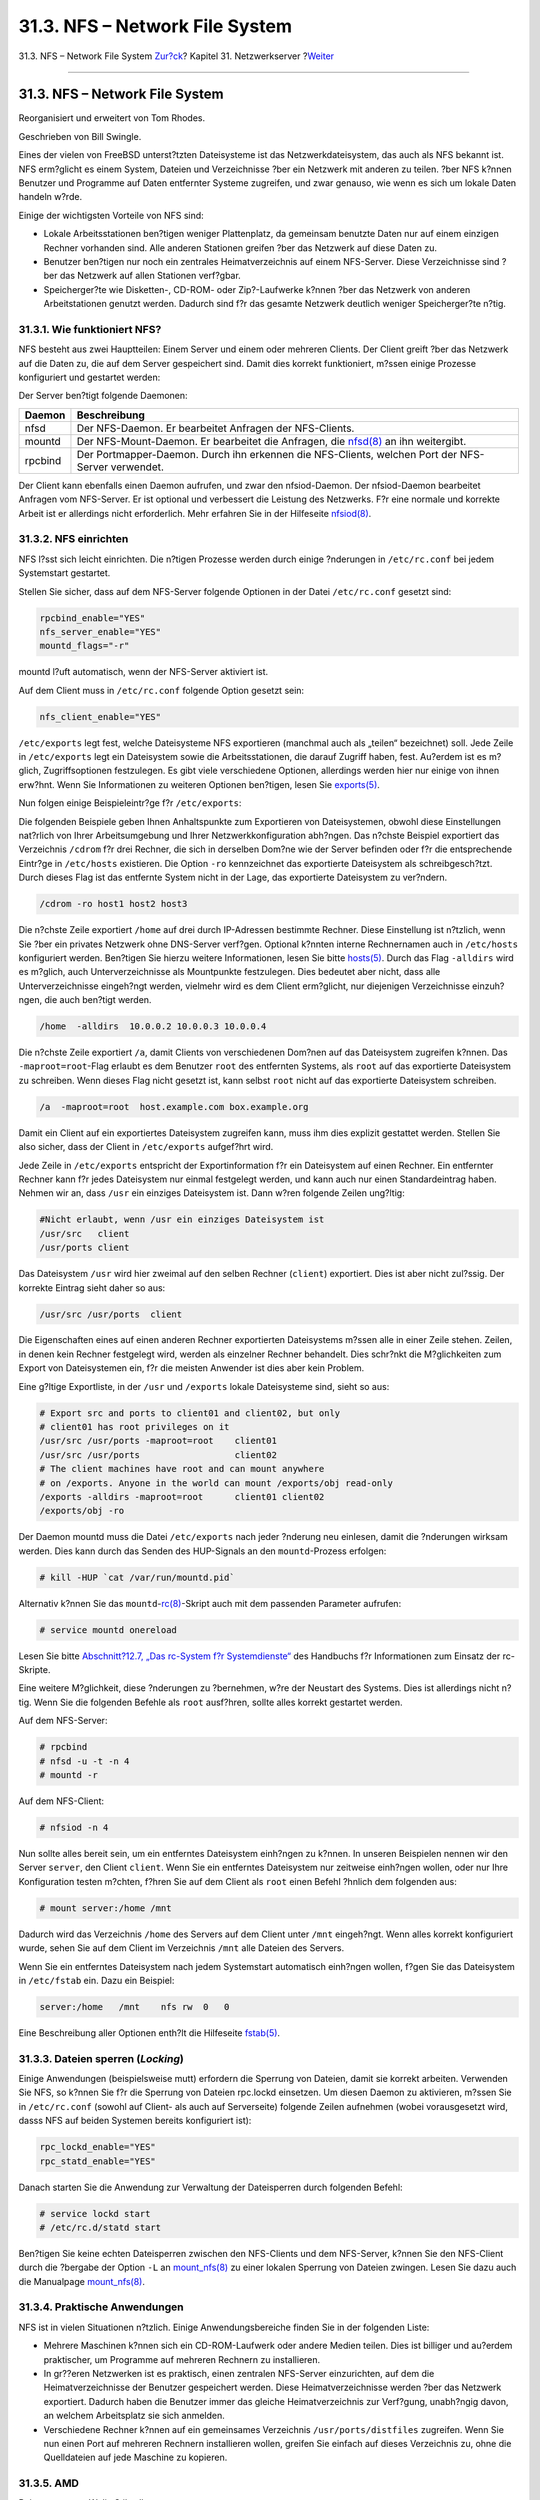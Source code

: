 ===============================
31.3. NFS – Network File System
===============================

.. raw:: html

   <div class="navheader">

31.3. NFS – Network File System
`Zur?ck <network-inetd.html>`__?
Kapitel 31. Netzwerkserver
?\ `Weiter <network-nis.html>`__

--------------

.. raw:: html

   </div>

.. raw:: html

   <div class="sect1">

.. raw:: html

   <div class="titlepage" xmlns="">

.. raw:: html

   <div>

.. raw:: html

   <div>

31.3. NFS – Network File System
-------------------------------

.. raw:: html

   </div>

.. raw:: html

   <div>

Reorganisiert und erweitert von Tom Rhodes.

.. raw:: html

   </div>

.. raw:: html

   <div>

Geschrieben von Bill Swingle.

.. raw:: html

   </div>

.. raw:: html

   </div>

.. raw:: html

   </div>

Eines der vielen von FreeBSD unterst?tzten Dateisysteme ist das
Netzwerkdateisystem, das auch als NFS bekannt ist. NFS erm?glicht es
einem System, Dateien und Verzeichnisse ?ber ein Netzwerk mit anderen zu
teilen. ?ber NFS k?nnen Benutzer und Programme auf Daten entfernter
Systeme zugreifen, und zwar genauso, wie wenn es sich um lokale Daten
handeln w?rde.

Einige der wichtigsten Vorteile von NFS sind:

.. raw:: html

   <div class="itemizedlist">

-  Lokale Arbeitsstationen ben?tigen weniger Plattenplatz, da gemeinsam
   benutzte Daten nur auf einem einzigen Rechner vorhanden sind. Alle
   anderen Stationen greifen ?ber das Netzwerk auf diese Daten zu.

-  Benutzer ben?tigen nur noch ein zentrales Heimatverzeichnis auf einem
   NFS-Server. Diese Verzeichnisse sind ?ber das Netzwerk auf allen
   Stationen verf?gbar.

-  Speicherger?te wie Disketten-, CD-ROM- oder Zip?-Laufwerke k?nnen
   ?ber das Netzwerk von anderen Arbeitstationen genutzt werden. Dadurch
   sind f?r das gesamte Netzwerk deutlich weniger Speicherger?te n?tig.

.. raw:: html

   </div>

.. raw:: html

   <div class="sect2">

.. raw:: html

   <div class="titlepage" xmlns="">

.. raw:: html

   <div>

.. raw:: html

   <div>

31.3.1. Wie funktioniert NFS?
~~~~~~~~~~~~~~~~~~~~~~~~~~~~~

.. raw:: html

   </div>

.. raw:: html

   </div>

.. raw:: html

   </div>

NFS besteht aus zwei Hauptteilen: Einem Server und einem oder mehreren
Clients. Der Client greift ?ber das Netzwerk auf die Daten zu, die auf
dem Server gespeichert sind. Damit dies korrekt funktioniert, m?ssen
einige Prozesse konfiguriert und gestartet werden:

Der Server ben?tigt folgende Daemonen:

.. raw:: html

   <div class="informaltable">

+-----------+--------------------------------------------------------------------------------------------------------------------------------------------------+
| Daemon    | Beschreibung                                                                                                                                     |
+===========+==================================================================================================================================================+
| nfsd      | Der NFS-Daemon. Er bearbeitet Anfragen der NFS-Clients.                                                                                          |
+-----------+--------------------------------------------------------------------------------------------------------------------------------------------------+
| mountd    | Der NFS-Mount-Daemon. Er bearbeitet die Anfragen, die `nfsd(8) <http://www.FreeBSD.org/cgi/man.cgi?query=nfsd&sektion=8>`__ an ihn weitergibt.   |
+-----------+--------------------------------------------------------------------------------------------------------------------------------------------------+
| rpcbind   | Der Portmapper-Daemon. Durch ihn erkennen die NFS-Clients, welchen Port der NFS-Server verwendet.                                                |
+-----------+--------------------------------------------------------------------------------------------------------------------------------------------------+

.. raw:: html

   </div>

Der Client kann ebenfalls einen Daemon aufrufen, und zwar den
nfsiod-Daemon. Der nfsiod-Daemon bearbeitet Anfragen vom NFS-Server. Er
ist optional und verbessert die Leistung des Netzwerks. F?r eine normale
und korrekte Arbeit ist er allerdings nicht erforderlich. Mehr erfahren
Sie in der Hilfeseite
`nfsiod(8) <http://www.FreeBSD.org/cgi/man.cgi?query=nfsiod&sektion=8>`__.

.. raw:: html

   </div>

.. raw:: html

   <div class="sect2">

.. raw:: html

   <div class="titlepage" xmlns="">

.. raw:: html

   <div>

.. raw:: html

   <div>

31.3.2. NFS einrichten
~~~~~~~~~~~~~~~~~~~~~~

.. raw:: html

   </div>

.. raw:: html

   </div>

.. raw:: html

   </div>

NFS l?sst sich leicht einrichten. Die n?tigen Prozesse werden durch
einige ?nderungen in ``/etc/rc.conf`` bei jedem Systemstart gestartet.

Stellen Sie sicher, dass auf dem NFS-Server folgende Optionen in der
Datei ``/etc/rc.conf`` gesetzt sind:

.. code:: programlisting

    rpcbind_enable="YES"
    nfs_server_enable="YES"
    mountd_flags="-r"

mountd l?uft automatisch, wenn der NFS-Server aktiviert ist.

Auf dem Client muss in ``/etc/rc.conf`` folgende Option gesetzt sein:

.. code:: programlisting

    nfs_client_enable="YES"

``/etc/exports`` legt fest, welche Dateisysteme NFS exportieren
(manchmal auch als „teilen“ bezeichnet) soll. Jede Zeile in
``/etc/exports`` legt ein Dateisystem sowie die Arbeitsstationen, die
darauf Zugriff haben, fest. Au?erdem ist es m?glich, Zugriffsoptionen
festzulegen. Es gibt viele verschiedene Optionen, allerdings werden hier
nur einige von ihnen erw?hnt. Wenn Sie Informationen zu weiteren
Optionen ben?tigen, lesen Sie
`exports(5) <http://www.FreeBSD.org/cgi/man.cgi?query=exports&sektion=5>`__.

Nun folgen einige Beispieleintr?ge f?r ``/etc/exports``:

Die folgenden Beispiele geben Ihnen Anhaltspunkte zum Exportieren von
Dateisystemen, obwohl diese Einstellungen nat?rlich von Ihrer
Arbeitsumgebung und Ihrer Netzwerkkonfiguration abh?ngen. Das n?chste
Beispiel exportiert das Verzeichnis ``/cdrom`` f?r drei Rechner, die
sich in derselben Dom?ne wie der Server befinden oder f?r die
entsprechende Eintr?ge in ``/etc/hosts`` existieren. Die Option ``-ro``
kennzeichnet das exportierte Dateisystem als schreibgesch?tzt. Durch
dieses Flag ist das entfernte System nicht in der Lage, das exportierte
Dateisystem zu ver?ndern.

.. code:: programlisting

    /cdrom -ro host1 host2 host3

Die n?chste Zeile exportiert ``/home`` auf drei durch IP-Adressen
bestimmte Rechner. Diese Einstellung ist n?tzlich, wenn Sie ?ber ein
privates Netzwerk ohne DNS-Server verf?gen. Optional k?nnten interne
Rechnernamen auch in ``/etc/hosts`` konfiguriert werden. Ben?tigen Sie
hierzu weitere Informationen, lesen Sie bitte
`hosts(5) <http://www.FreeBSD.org/cgi/man.cgi?query=hosts&sektion=5>`__.
Durch das Flag ``-alldirs`` wird es m?glich, auch Unterverzeichnisse als
Mountpunkte festzulegen. Dies bedeutet aber nicht, dass alle
Unterverzeichnisse eingeh?ngt werden, vielmehr wird es dem Client
erm?glicht, nur diejenigen Verzeichnisse einzuh?ngen, die auch ben?tigt
werden.

.. code:: programlisting

    /home  -alldirs  10.0.0.2 10.0.0.3 10.0.0.4

Die n?chste Zeile exportiert ``/a``, damit Clients von verschiedenen
Dom?nen auf das Dateisystem zugreifen k?nnen. Das ``-maproot=root``-Flag
erlaubt es dem Benutzer ``root`` des entfernten Systems, als ``root``
auf das exportierte Dateisystem zu schreiben. Wenn dieses Flag nicht
gesetzt ist, kann selbst ``root`` nicht auf das exportierte Dateisystem
schreiben.

.. code:: programlisting

    /a  -maproot=root  host.example.com box.example.org

Damit ein Client auf ein exportiertes Dateisystem zugreifen kann, muss
ihm dies explizit gestattet werden. Stellen Sie also sicher, dass der
Client in ``/etc/exports`` aufgef?hrt wird.

Jede Zeile in ``/etc/exports`` entspricht der Exportinformation f?r ein
Dateisystem auf einen Rechner. Ein entfernter Rechner kann f?r jedes
Dateisystem nur einmal festgelegt werden, und kann auch nur einen
Standardeintrag haben. Nehmen wir an, dass ``/usr`` ein einziges
Dateisystem ist. Dann w?ren folgende Zeilen ung?ltig:

.. code:: programlisting

    #Nicht erlaubt, wenn /usr ein einziges Dateisystem ist
    /usr/src   client
    /usr/ports client

Das Dateisystem ``/usr`` wird hier zweimal auf den selben Rechner
(``client``) exportiert. Dies ist aber nicht zul?ssig. Der korrekte
Eintrag sieht daher so aus:

.. code:: programlisting

    /usr/src /usr/ports  client

Die Eigenschaften eines auf einen anderen Rechner exportierten
Dateisystems m?ssen alle in einer Zeile stehen. Zeilen, in denen kein
Rechner festgelegt wird, werden als einzelner Rechner behandelt. Dies
schr?nkt die M?glichkeiten zum Export von Dateisystemen ein, f?r die
meisten Anwender ist dies aber kein Problem.

Eine g?ltige Exportliste, in der ``/usr`` und ``/exports`` lokale
Dateisysteme sind, sieht so aus:

.. code:: programlisting

    # Export src and ports to client01 and client02, but only
    # client01 has root privileges on it
    /usr/src /usr/ports -maproot=root    client01
    /usr/src /usr/ports                  client02
    # The client machines have root and can mount anywhere
    # on /exports. Anyone in the world can mount /exports/obj read-only
    /exports -alldirs -maproot=root      client01 client02
    /exports/obj -ro

Der Daemon mountd muss die Datei ``/etc/exports`` nach jeder ?nderung
neu einlesen, damit die ?nderungen wirksam werden. Dies kann durch das
Senden des HUP-Signals an den ``mountd``-Prozess erfolgen:

.. code:: screen

    # kill -HUP `cat /var/run/mountd.pid`

Alternativ k?nnen Sie das
``mountd``-`rc(8) <http://www.FreeBSD.org/cgi/man.cgi?query=rc&sektion=8>`__-Skript
auch mit dem passenden Parameter aufrufen:

.. code:: screen

    # service mountd onereload

Lesen Sie bitte `Abschnitt?12.7, „Das rc-System f?r
Systemdienste“ <configtuning-rcd.html>`__ des Handbuchs f?r
Informationen zum Einsatz der rc-Skripte.

Eine weitere M?glichkeit, diese ?nderungen zu ?bernehmen, w?re der
Neustart des Systems. Dies ist allerdings nicht n?tig. Wenn Sie die
folgenden Befehle als ``root`` ausf?hren, sollte alles korrekt gestartet
werden.

Auf dem NFS-Server:

.. code:: screen

    # rpcbind
    # nfsd -u -t -n 4
    # mountd -r

Auf dem NFS-Client:

.. code:: screen

    # nfsiod -n 4

Nun sollte alles bereit sein, um ein entferntes Dateisystem einh?ngen zu
k?nnen. In unseren Beispielen nennen wir den Server ``server``, den
Client ``client``. Wenn Sie ein entferntes Dateisystem nur zeitweise
einh?ngen wollen, oder nur Ihre Konfiguration testen m?chten, f?hren Sie
auf dem Client als ``root`` einen Befehl ?hnlich dem folgenden aus:

.. code:: screen

    # mount server:/home /mnt

Dadurch wird das Verzeichnis ``/home`` des Servers auf dem Client unter
``/mnt`` eingeh?ngt. Wenn alles korrekt konfiguriert wurde, sehen Sie
auf dem Client im Verzeichnis ``/mnt`` alle Dateien des Servers.

Wenn Sie ein entferntes Dateisystem nach jedem Systemstart automatisch
einh?ngen wollen, f?gen Sie das Dateisystem in ``/etc/fstab`` ein. Dazu
ein Beispiel:

.. code:: programlisting

    server:/home   /mnt    nfs rw  0   0

Eine Beschreibung aller Optionen enth?lt die Hilfeseite
`fstab(5) <http://www.FreeBSD.org/cgi/man.cgi?query=fstab&sektion=5>`__.

.. raw:: html

   </div>

.. raw:: html

   <div class="sect2">

.. raw:: html

   <div class="titlepage" xmlns="">

.. raw:: html

   <div>

.. raw:: html

   <div>

31.3.3. Dateien sperren (*Locking*)
~~~~~~~~~~~~~~~~~~~~~~~~~~~~~~~~~~~

.. raw:: html

   </div>

.. raw:: html

   </div>

.. raw:: html

   </div>

Einige Anwendungen (beispielsweise mutt) erfordern die Sperrung von
Dateien, damit sie korrekt arbeiten. Verwenden Sie NFS, so k?nnen Sie
f?r die Sperrung von Dateien rpc.lockd einsetzen. Um diesen Daemon zu
aktivieren, m?ssen Sie in ``/etc/rc.conf`` (sowohl auf Client- als auch
auf Serverseite) folgende Zeilen aufnehmen (wobei vorausgesetzt wird,
dasss NFS auf beiden Systemen bereits konfiguriert ist):

.. code:: programlisting

    rpc_lockd_enable="YES"
    rpc_statd_enable="YES"

Danach starten Sie die Anwendung zur Verwaltung der Dateisperren durch
folgenden Befehl:

.. code:: screen

    # service lockd start
    # /etc/rc.d/statd start

Ben?tigen Sie keine echten Dateisperren zwischen den NFS-Clients und dem
NFS-Server, k?nnen Sie den NFS-Client durch die ?bergabe der Option
``-L`` an
`mount\_nfs(8) <http://www.FreeBSD.org/cgi/man.cgi?query=mount_nfs&sektion=8>`__
zu einer lokalen Sperrung von Dateien zwingen. Lesen Sie dazu auch die
Manualpage
`mount\_nfs(8) <http://www.FreeBSD.org/cgi/man.cgi?query=mount_nfs&sektion=8>`__.

.. raw:: html

   </div>

.. raw:: html

   <div class="sect2">

.. raw:: html

   <div class="titlepage" xmlns="">

.. raw:: html

   <div>

.. raw:: html

   <div>

31.3.4. Praktische Anwendungen
~~~~~~~~~~~~~~~~~~~~~~~~~~~~~~

.. raw:: html

   </div>

.. raw:: html

   </div>

.. raw:: html

   </div>

NFS ist in vielen Situationen n?tzlich. Einige Anwendungsbereiche finden
Sie in der folgenden Liste:

.. raw:: html

   <div class="itemizedlist">

-  Mehrere Maschinen k?nnen sich ein CD-ROM-Laufwerk oder andere Medien
   teilen. Dies ist billiger und au?erdem praktischer, um Programme auf
   mehreren Rechnern zu installieren.

-  In gr??eren Netzwerken ist es praktisch, einen zentralen NFS-Server
   einzurichten, auf dem die Heimatverzeichnisse der Benutzer
   gespeichert werden. Diese Heimatverzeichnisse werden ?ber das
   Netzwerk exportiert. Dadurch haben die Benutzer immer das gleiche
   Heimatverzeichnis zur Verf?gung, unabh?ngig davon, an welchem
   Arbeitsplatz sie sich anmelden.

-  Verschiedene Rechner k?nnen auf ein gemeinsames Verzeichnis
   ``/usr/ports/distfiles`` zugreifen. Wenn Sie nun einen Port auf
   mehreren Rechnern installieren wollen, greifen Sie einfach auf dieses
   Verzeichnis zu, ohne die Quelldateien auf jede Maschine zu kopieren.

.. raw:: html

   </div>

.. raw:: html

   </div>

.. raw:: html

   <div class="sect2">

.. raw:: html

   <div class="titlepage" xmlns="">

.. raw:: html

   <div>

.. raw:: html

   <div>

31.3.5. AMD
~~~~~~~~~~~

.. raw:: html

   </div>

.. raw:: html

   <div>

Beigetragen von Wylie Stilwell.

.. raw:: html

   </div>

.. raw:: html

   <div>

?berarbeitet von Chern Lee.

.. raw:: html

   </div>

.. raw:: html

   </div>

.. raw:: html

   </div>

`amd(8) <http://www.FreeBSD.org/cgi/man.cgi?query=amd&sektion=8>`__
(Automatic Mounter Daemon) h?ngt ein entferntes Dateisystem automatisch
ein, wenn auf eine Datei oder ein Verzeichnis in diesem Dateisystem
zugegriffen wird. Dateisysteme, die ?ber einen gewissen Zeitraum inaktiv
sind, werden von amd automatisch abgeh?ngt. amd ist eine einfache
Alternative zum dauerhaften Einh?ngen von Dateisystemen in
``/etc/fstab``.

In der Voreinstellung stellt amd die Verzeichnisse ``/host`` und
``/net`` als NFS-Server bereit. Wenn auf eine Datei in diesen
Verzeichnissen zugegriffen wird, sucht amd den entsprechenden Mountpunkt
und h?ngt das Dateisystem automatisch ein. ``/net`` wird zum Einh?ngen
von exportierten Dateisystemen von einer IP-Adresse verwendet, w?hrend
``/host`` zum Einh?ngen von exportierten Dateisystemen eines durch
seinen Namen festgelegten Rechners dient.

Ein Zugriff auf eine Datei in ``/host/foobar/usr`` w?rde amd
veranlassen, das von ``foobar`` exportierte Dateisystem ``/usr``
einzuh?ngen.

.. raw:: html

   <div class="example">

.. raw:: html

   <div class="example-title">

Beispiel 31.2. Ein exportiertes Dateisystem mit amd in den
Verzeichnisbaum einh?ngen

.. raw:: html

   </div>

.. raw:: html

   <div class="example-contents">

Sie k?nnen sich die verf?gbaren Mountpunkte eines entfernten Rechners
mit ``showmount`` ansehen. Wollen Sie sich die Mountpunkte des Rechners
``foobar`` ansehen, so verwenden Sie:

.. code:: screen

    % showmount -e foobar
    Exports list on foobar:
    /usr                               10.10.10.0
    /a                                 10.10.10.0
    % cd /host/foobar/usr

.. raw:: html

   </div>

.. raw:: html

   </div>

Wie Sie an diesem Beispiel erkennen k?nnen, zeigt ``showmount`` ``/usr``
als exportiertes Dateisystem an. Wenn man in das Verzeichnis
``/host/foobar/usr`` wechselt, versucht amd den Rechnernamen ``foobar``
aufzul?sen und den gew?nschten Export in den Verzeichnisbaum
einzuh?ngen.

amd kann durch das Einf?gen der folgenden Zeile in ``/etc/rc.conf``
automatisch gestartet werden:

.. code:: programlisting

    amd_enable="YES"

Mit der Option ``amd_flags`` kann amd angepasst werden. Die
Voreinstellung f?r ``amd_flags`` sieht so aus:

.. code:: programlisting

    amd_flags="-a /.amd_mnt -l syslog /host /etc/amd.map /net /etc/amd.map"

``/etc/amd.map`` legt die Standardoptionen fest, mit denen exportierte
Dateisysteme in den Verzeichnisbaum eingeh?ngt werden. ``/etc/amd.conf``
hingegen legt einige der erweiterten Optionen von amd fest.

Weitere Informationen finden Sie in den Hilfeseiten
`amd(8) <http://www.FreeBSD.org/cgi/man.cgi?query=amd&sektion=8>`__ und
`amd.conf(5) <http://www.FreeBSD.org/cgi/man.cgi?query=amd.conf&sektion=5>`__.

.. raw:: html

   </div>

.. raw:: html

   <div class="sect2">

.. raw:: html

   <div class="titlepage" xmlns="">

.. raw:: html

   <div>

.. raw:: html

   <div>

31.3.6. Integrationsprobleme mit anderen Systemen
~~~~~~~~~~~~~~~~~~~~~~~~~~~~~~~~~~~~~~~~~~~~~~~~~

.. raw:: html

   </div>

.. raw:: html

   <div>

Beigetragen von John Lind.

.. raw:: html

   </div>

.. raw:: html

   </div>

.. raw:: html

   </div>

Bestimmte ISA-Ethernetadapter haben Beschr?nkungen, die zu ernsthaften
Netzwerkproblemen, insbesondere mit NFS f?hren k?nnen. Es handelt sich
dabei nicht um ein FreeBSD-spezifisches Problem, aber FreeBSD-Systeme
sind davon ebenfalls betroffen.

Das Problem tritt fast ausschlie?lich dann auf, wenn
(FreeBSD)-PC-Systeme mit Hochleistungsrechnern verbunden werden, wie
Systemen von Silicon?Graphics, Inc. oder Sun?Microsystems, Inc. Das
Einh?ngen via NFS funktioniert problemlos, auch einige Dateioperationen
k?nnen erfolgreich sein. Pl?tzlich aber wird der Server nicht mehr auf
den Client reagieren, obwohl Anfragen von anderen Rechnern weiterhin
bearbeitet werden. Dieses Problem betrifft stets den Client, egal ob es
sich beim Client um das FreeBSD-System oder den Hochleistungsrechner
handelt. Auf vielen Systemen gibt es keine M?glichkeit mehr, den Client
ordnungsgem?? zu beenden. Die einzige L?sung ist es oft, den Rechner neu
zu starten, da dieses NFS-Problem nicht mehr behoben werden kann.

Die „korrekte“ L?sung f?r dieses Problem ist es, sich eine schnellere
Ethernetkarte f?r FreeBSD zu kaufen. Allerdings gibt es auch eine
einfache und meist zufriedenstellende L?sung, um dieses Problem zu
umgehen. Wenn es sich beim FreeBSD-System um den *Server* handelt,
verwenden Sie beim Einh?ngen in den Verzeichnisbaum auf der Clientseite
zus?tzlich die Option ``-w=1024`` . Wenn es sich beim FreeBSD-System um
den *Client* handelt, dann h?ngen Sie das NFS-Dateisystem mit der
zus?tzlichen Option ``-r=1024`` ein. Diese Optionen k?nnen auf der
Clientseite auch durch das vierte Feld der Eintr?ge in ``/etc/fstab``
festgelegt werden, damit die Dateisysteme automatisch eingeh?ngt werden.
Um die Dateisysteme manuell einzuh?ngen, verwendet man bei
`mount(8) <http://www.FreeBSD.org/cgi/man.cgi?query=mount&sektion=8>`__
zus?tzlich die Option ``-o``.

Es gibt ein anderes Problem, das oft mit diesem verwechselt wird. Dieses
andere Problem tritt auf, wenn sich ?ber NFS verbundene Server und
Clients in verschiedenen Netzwerken befinden. Wenn dies der Fall ist,
stellen Sie *sicher*, dass Ihre Router die n?tigen UDP-Informationen
weiterleiten, oder Sie werden nirgends hingelangen, egal was Sie machen.

In den folgenden Beispielen ist ``fastws`` der Name des
Hochleistungsrechners (bzw. dessen Schnittstelle), ``freebox`` hingegen
ist der Name des FreeBSD-Systems, das ?ber eine Netzkarte mit geringer
Leistung verf?gt. ``/sharedfs`` ist das exportierte NFS?-Dateisystem
(lesen Sie dazu auch
`exports(5) <http://www.FreeBSD.org/cgi/man.cgi?query=exports&sektion=5>`__).
Bei ``/project`` handelt es sich um den Mountpunkt, an dem das
exportierte Dateisystem auf der Clientseite eingeh?ngt wird. In allen
F?llen k?nnen zus?tzliche Optionen, wie z.B. ``hard``, ``soft`` oder
``bg`` w?nschenswert sein.

FreeBSD als Client (eingetragen in ``/etc/fstab`` auf ``freebox``):

.. code:: programlisting

    fastws:/sharedfs /project nfs rw,-r=1024 0 0

Manuelles Einh?ngen auf ``freebox``:

.. code:: screen

    # mount -t nfs -o -r=1024 fastws:/sharedfs /project

FreeBSD als Server (eingetragen in ``/etc/fstab`` auf ``fastws``):

.. code:: programlisting

    freebox:/sharedfs /project nfs rw,-w=1024 0 0

Manuelles Einh?ngen auf ``fastws``:

.. code:: screen

    # mount -t nfs -o -w=1024 freebox:/sharedfs /project

Nahezu alle 16-bit Ethernetadapter erlauben Operationen ohne
obengenannte Einschr?nkungen auf die Lese- oder Schreibgr??e.

F?r alle technisch Interessierten wird nun beschrieben, was passiert,
wenn dieser Fehler auftritt, und warum er irreversibel ist. NFS arbeitet
?blicherweise mit einer „Blockgr??e“ von 8?kByte (obwohl es kleinere
Fragmente zulassen w?rde). Da die maximale Rahmengr??e von Ethernet
1500?Bytes betr?gt, wird der NFS-„Block“ in einzelne Ethernetrahmen
aufgeteilt, obwohl es sich nach wie vor um eine Einheit handelt, die
auch als Einheit empfangen, verarbeitet und *best?tigt* werden muss. Der
Hochleistungsrechner verschickt die Pakete, aus denen der NFS-Block
besteht, so eng hintereinander, wie es der Standard erlaubt. Auf der
anderen Seite (auf der sich die langsamere Netzkarte befindet),
?berschreiben die sp?teren Pakete ihre Vorg?nger, bevor diese vom System
verarbeitet werden (?berlauf!). Dies hat zur Folge, dass der NFS-Block
nicht mehr rekonstruiert und best?tigt werden kann. Als Folge davon
glaubt der Hochleistungsrechner, dass der andere Rechner nicht
erreichbar ist (Timeout!) und versucht die Sendung zu wiederholen.
Allerdings wird wiederum der komplette NFS-Block verschickt, so dass
sich der ganze Vorgang wiederholt, und zwar immer wieder (oder bis zum
Systemneustart).

Indem wir die Einheitengr??e unter der maximalen Gr??e der
Ethernetpakete halten, k?nnen wir sicherstellen, dass jedes vollst?ndig
erhaltene Ethernetpaket individuell angesprochen werden kann und
vermeiden die Blockierung des Systems.

?berl?ufe k?nnen zwar nach wie vor auftreten, wenn ein
Hochleistungsrechner Daten auf ein PC-System transferiert. Durch die
besseren (und schnelleren) Netzkarten treten solche ?berl?ufe allerdings
nicht mehr *zwingend* auf, wenn NFS-„Einheiten“ ?bertragen werden. Tritt
nun ein ?berlauf auf, wird die betroffene Einheit erneut verschickt, und
es besteht eine gute Chance, dass sie nun erhalten, verarbeitet und
best?tigt werden kann.

.. raw:: html

   </div>

.. raw:: html

   </div>

.. raw:: html

   <div class="navfooter">

--------------

+------------------------------------+----------------------------------------+-----------------------------------------------+
| `Zur?ck <network-inetd.html>`__?   | `Nach oben <network-servers.html>`__   | ?\ `Weiter <network-nis.html>`__              |
+------------------------------------+----------------------------------------+-----------------------------------------------+
| 31.2. Der inetd „Super-Server“?    | `Zum Anfang <index.html>`__            | ?31.4. NIS/YP – Network Information Service   |
+------------------------------------+----------------------------------------+-----------------------------------------------+

.. raw:: html

   </div>

| Wenn Sie Fragen zu FreeBSD haben, schicken Sie eine E-Mail an
  <de-bsd-questions@de.FreeBSD.org\ >.
|  Wenn Sie Fragen zu dieser Dokumentation haben, schicken Sie eine
  E-Mail an <de-bsd-translators@de.FreeBSD.org\ >.
